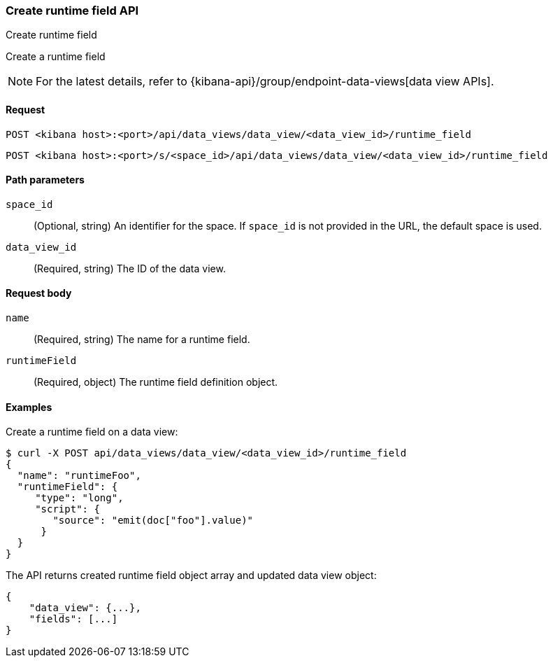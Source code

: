 [[data-views-runtime-field-api-create]]
=== Create runtime field API
++++
<titleabbrev>Create runtime field</titleabbrev>
++++

Create a runtime field

NOTE: For the latest details, refer to {kibana-api}/group/endpoint-data-views[data view APIs].

[[data-views-runtime-field-create-request]]
==== Request

`POST <kibana host>:<port>/api/data_views/data_view/<data_view_id>/runtime_field`

`POST <kibana host>:<port>/s/<space_id>/api/data_views/data_view/<data_view_id>/runtime_field`

[[data-views-runtime-field-create-params]]
==== Path parameters

`space_id`::
(Optional, string) An identifier for the space. If `space_id` is not provided in the URL, the default space is used.

`data_view_id`::
(Required, string) The ID of the data view.

[[data-views-runtime-field-create-body]]
==== Request body

`name`:: (Required, string) The name for a runtime field.

`runtimeField`:: (Required, object) The runtime field definition object.


[[data-views-runtime-field-create-example]]
==== Examples

Create a runtime field on a data view:

[source,sh]
--------------------------------------------------
$ curl -X POST api/data_views/data_view/<data_view_id>/runtime_field
{
  "name": "runtimeFoo",
  "runtimeField": {
     "type": "long",
     "script": {
        "source": "emit(doc["foo"].value)"
      }
  }
}
--------------------------------------------------
// KIBANA

The API returns created runtime field object array and updated data view object:

[source,sh]
--------------------------------------------------
{
    "data_view": {...},
    "fields": [...]
}
--------------------------------------------------
